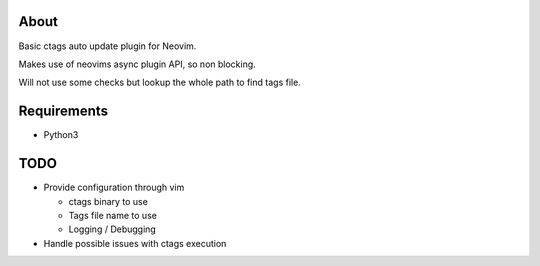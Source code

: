 About
=====

Basic ctags auto update plugin for Neovim.

Makes use of neovims async plugin API, so non blocking.

Will not use some checks but lookup the whole path to find tags file.

Requirements
============

- Python3

TODO
====

* Provide configuration through vim

  * ctags binary to use

  * Tags file name to use

  * Logging / Debugging

* Handle possible issues with ctags execution
